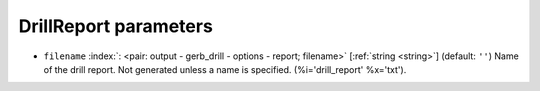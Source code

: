 .. _DrillReport:


DrillReport parameters
~~~~~~~~~~~~~~~~~~~~~~

-  ``filename`` :index:`: <pair: output - gerb_drill - options - report; filename>` [:ref:`string <string>`] (default: ``''``) Name of the drill report. Not generated unless a name is specified.
   (%i='drill_report' %x='txt').

